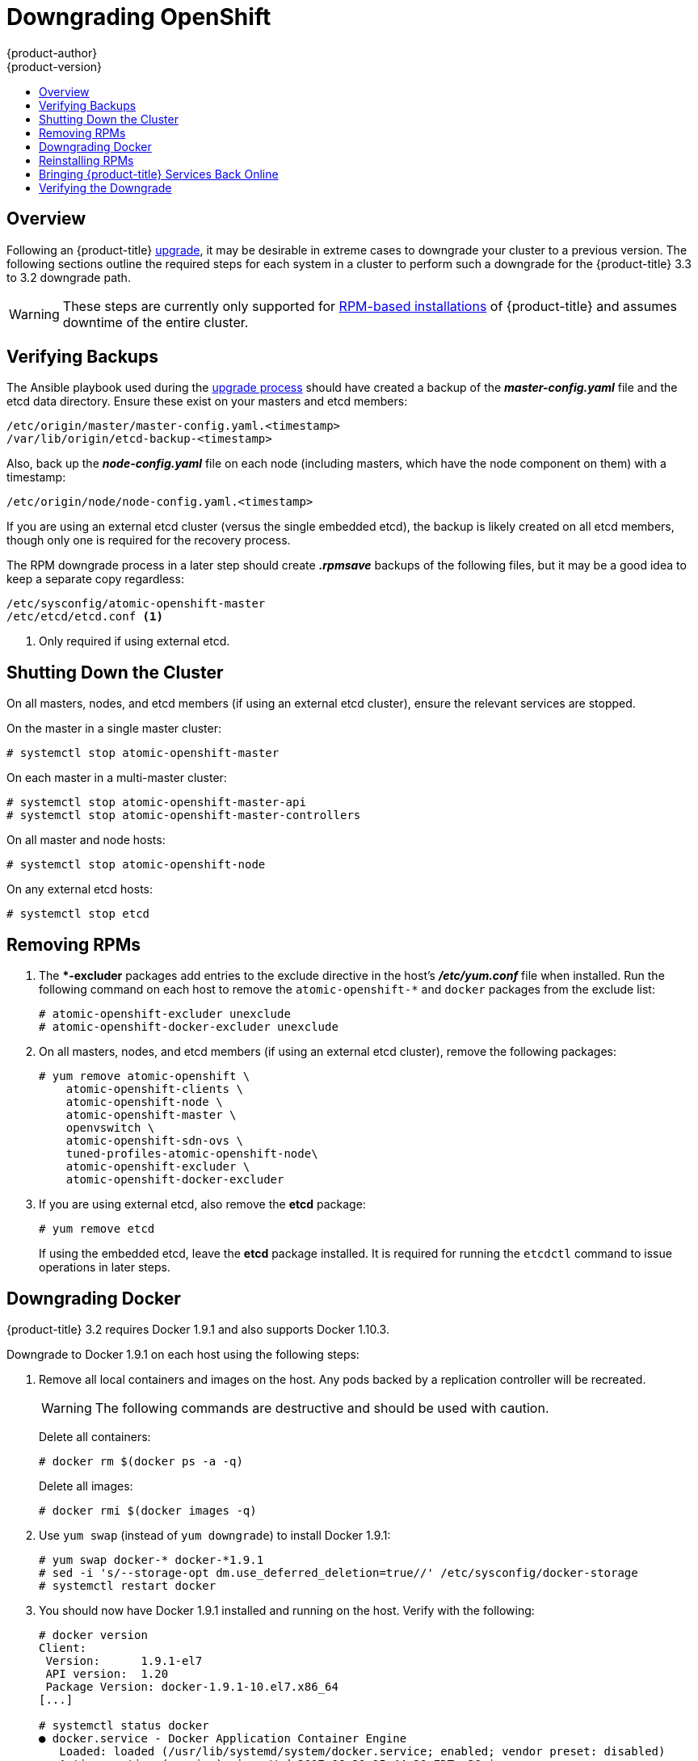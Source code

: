 [[install-config-downgrade]]
= Downgrading OpenShift
{product-author}
{product-version}
:icons: font
:experimental:
:toc: macro
:toc-title:
:prewrap!:
:description: Manual steps to revert {product-title} to a previous version following an upgrade.
:keywords: yum

toc::[]

== Overview

Following an {product-title}
xref:../install_config/upgrading/index.adoc#install-config-upgrading-index[upgrade],
it may be desirable in extreme cases to downgrade your cluster to a previous
version. The following sections outline the required steps for each system in a
cluster to perform such a downgrade for the {product-title} 3.3 to 3.2 downgrade
path.

[WARNING]
====
These steps are currently only supported for
xref:../install_config/install/rpm_vs_containerized.adoc#install-config-install-rpm-vs-containerized[RPM-based
installations] of {product-title} and assumes downtime of the entire cluster.
====

[[downgrade-verifying-backups]]
== Verifying Backups

The Ansible playbook used during the
xref:../install_config/upgrading/index.adoc#install-config-upgrading-index[upgrade process] should have created
a backup of the *_master-config.yaml_* file and the etcd data directory. Ensure
these exist on your masters and etcd members:

----
/etc/origin/master/master-config.yaml.<timestamp>
/var/lib/origin/etcd-backup-<timestamp>
----

Also, back up the *_node-config.yaml_* file on each node (including masters,
which have the node component on them) with a timestamp:

----
/etc/origin/node/node-config.yaml.<timestamp>
----

If you are using an external etcd cluster (versus the single embedded etcd), the
backup is likely created on all etcd members, though only one is required for
the recovery process.

The RPM downgrade process in a later step should create *_.rpmsave_* backups of
the following files, but it may be a good idea to keep a separate copy
regardless:

----
/etc/sysconfig/atomic-openshift-master
/etc/etcd/etcd.conf <1>
----
<1> Only required if using external etcd.

[[downgrade-shutting-down-the-cluster]]
== Shutting Down the Cluster

On all masters, nodes, and etcd members (if using an external etcd cluster),
ensure the relevant services are stopped.

On the master in a single master cluster:

----
# systemctl stop atomic-openshift-master
----

On each master in a multi-master cluster:

----
# systemctl stop atomic-openshift-master-api
# systemctl stop atomic-openshift-master-controllers
----

On all master and node hosts:

----
# systemctl stop atomic-openshift-node
----

On any external etcd hosts:

----
# systemctl stop etcd
----

[[downgrade-removing-rpms]]
== Removing RPMs

. The **-excluder* packages add entries to the exclude directive in the host’s
*_/etc/yum.conf_* file when installed. Run the following command on each host to
remove the `atomic-openshift-*` and `docker` packages from the exclude list:
+
----
# atomic-openshift-excluder unexclude
# atomic-openshift-docker-excluder unexclude
----

. On all masters, nodes, and etcd members (if using an external etcd cluster),
remove the following packages:
+
----
# yum remove atomic-openshift \
    atomic-openshift-clients \
    atomic-openshift-node \
    atomic-openshift-master \
    openvswitch \
    atomic-openshift-sdn-ovs \
    tuned-profiles-atomic-openshift-node\
    atomic-openshift-excluder \
    atomic-openshift-docker-excluder
----

. If you are using external etcd, also remove the *etcd* package:
+
----
# yum remove etcd
----
+
If using the embedded etcd, leave the *etcd* package installed. It is required
for running the `etcdctl` command to issue operations in later steps.

[[downgrade-docker]]
== Downgrading Docker

{product-title} 3.2 requires Docker 1.9.1 and also supports Docker 1.10.3.

Downgrade to Docker 1.9.1 on each host using the following steps:

. Remove all local containers and images on the host. Any pods backed by a
replication controller will be recreated.
+
[WARNING]
====
The following commands are destructive and should be used with caution.
====
+
Delete all containers:
+
----
# docker rm $(docker ps -a -q)
----
+
Delete all images:
+
----
# docker rmi $(docker images -q)
----

. Use `yum swap` (instead of `yum downgrade`) to install Docker 1.9.1:
+
----
# yum swap docker-* docker-*1.9.1
# sed -i 's/--storage-opt dm.use_deferred_deletion=true//' /etc/sysconfig/docker-storage
# systemctl restart docker
----

. You should now have Docker 1.9.1 installed and running on the host. Verify with
the following:
+
----
# docker version
Client:
 Version:      1.9.1-el7
 API version:  1.20
 Package Version: docker-1.9.1-10.el7.x86_64
[...]

# systemctl status docker
● docker.service - Docker Application Container Engine
   Loaded: loaded (/usr/lib/systemd/system/docker.service; enabled; vendor preset: disabled)
   Active: active (running) since Wed 2017-06-21 15:44:20 EDT; 30min ago
[...]
----

[[downgrade-reinstalling-rpms]]
== Reinstalling RPMs

. Disable the {product-title} 3.3 repositories, and re-enable the 3.2
repositories:
+
----
# subscription-manager repos \
    --disable=rhel-7-server-ose-3.3-rpms \
    --enable=rhel-7-server-ose-3.2-rpms
----

. On each master, install the following packages:
+
----
# yum install atomic-openshift \
    atomic-openshift-clients \
    atomic-openshift-node \
    atomic-openshift-master \
    openvswitch \
    atomic-openshift-sdn-ovs \
    tuned-profiles-atomic-openshift-node \
    atomic-openshift-excluder \
    atomic-openshift-docker-excluder
----

. On each node, install the following packages:
+
----
# yum install atomic-openshift \
    atomic-openshift-node \
    openvswitch \
    atomic-openshift-sdn-ovs \
    tuned-profiles-atomic-openshift-node \
    atomic-openshift-excluder \
    atomic-openshift-docker-excluder
----

. If using an external etcd cluster, install the following package on each etcd
member:
+
----
# yum install etcd
----

[[downgrade-bringing-openshift-services-back-online]]
== Bringing {product-title} Services Back Online

See xref:../admin_guide/backup_restore.adoc#bringing-openshift-services-back-online[Backup
and Restore].

[[verifying-the-downgrade]]
== Verifying the Downgrade

. To verify the downgrade, first check that all nodes are marked as *Ready*:
+
----
# oc get nodes
NAME                        STATUS                     AGE
master.example.com          Ready,SchedulingDisabled   165d
node1.example.com           Ready                      165d
node2.example.com           Ready                      165d
----

. Then, verify that you are running the expected versions of the *docker-registry*
and *router* images, if deployed:
+
----
ifdef::openshift-enterprise[]
# oc get -n default dc/docker-registry -o json | grep \"image\"
    "image": "openshift3/ose-docker-registry:v3.2.1.34-5",
# oc get -n default dc/router -o json | grep \"image\"
    "image": "openshift3/ose-haproxy-router:v3.2.1.34-5",
----

. You can use the
xref:../admin_guide/diagnostics_tool.adoc#admin-guide-diagnostics-tool[diagnostics
tool] on the master to look for common issues and provide suggestions:
+
----
# oc adm diagnostics
...
[Note] Summary of diagnostics execution:
[Note] Completed with no errors or warnings seen.
----
